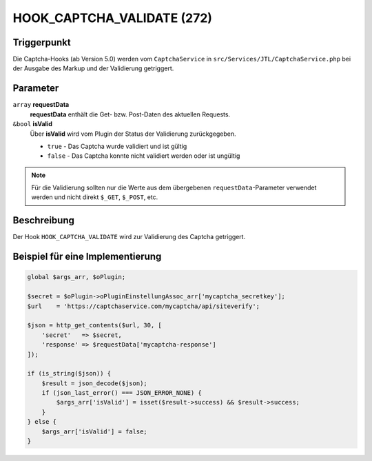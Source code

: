 HOOK_CAPTCHA_VALIDATE (272)
===========================

Triggerpunkt
""""""""""""

Die Captcha-Hooks (ab Version 5.0) werden vom ``CaptchaService`` in ``src/Services/JTL/CaptchaService.php`` bei der Ausgabe des Markup und
der Validierung getriggert.

Parameter
"""""""""

``array`` **requestData**
    **requestData** enthält die Get- bzw. Post-Daten des aktuellen Requests.

``&bool``  **isValid**
    Über **isValid** wird vom Plugin der Status der Validierung zurückgegeben.

    * ``true`` - Das Captcha wurde validiert und ist gültig
    * ``false`` - Das Captcha konnte nicht validiert werden oder ist ungültig

.. note::

    Für die Validierung sollten nur die Werte aus dem übergebenen ``requestData``-Parameter verwendet werden und
    nicht direkt ``$_GET``, ``$_POST``, etc.

Beschreibung
""""""""""""

Der Hook ``HOOK_CAPTCHA_VALIDATE`` wird zur Validierung des Captcha getriggert.

Beispiel für eine Implementierung
"""""""""""""""""""""""""""""""""

.. code-block:: php

    global $args_arr, $oPlugin;

    $secret = $oPlugin->oPluginEinstellungAssoc_arr['mycaptcha_secretkey'];
    $url    = 'https://captchaservice.com/mycaptcha/api/siteverify';

    $json = http_get_contents($url, 30, [
        'secret'   => $secret,
        'response' => $requestData['mycaptcha-response']
    ]);

    if (is_string($json)) {
        $result = json_decode($json);
        if (json_last_error() === JSON_ERROR_NONE) {
            $args_arr['isValid'] = isset($result->success) && $result->success;
        }
    } else {
        $args_arr['isValid'] = false;
    }
